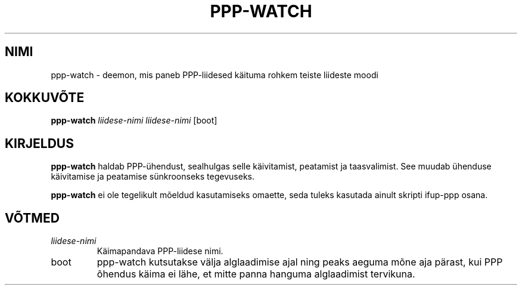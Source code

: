 .TH "PPP-WATCH" "8" "Red Hat, Inc." "RHS" "\""
.SH "NIMI"
ppp\-watch \- deemon, mis paneb PPP\-liidesed käituma rohkem teiste liideste moodi
.SH "KOKKUVÕTE"
.B ppp\-watch
\fIliidese\-nimi\fP \fIliidese\-nimi\fP [boot]
.SH "KIRJELDUS"
.B ppp\-watch
haldab PPP\-ühendust, sealhulgas selle käivitamist, peatamist ja taasvalimist. See muudab ühenduse käivitamise ja peatamise sünkroonseks tegevuseks.

.B ppp\-watch
ei ole tegelikult mõeldud kasutamiseks omaette, seda tuleks kasutada ainult skripti ifup\-ppp osana.
.SH "VÕTMED"
.TP 
.I liidese\-nimi
Käimapandava PPP\-liidese nimi.
.TP 
boot
ppp\-watch kutsutakse välja alglaadimise ajal ning peaks aeguma mõne aja pärast, kui PPP õhendus käima ei lähe, et mitte panna hanguma alglaadimist tervikuna.
